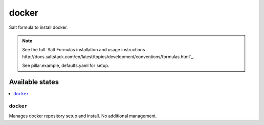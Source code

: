 ======
docker
======

Salt formula to install docker.

.. note::

    See the full `Salt Formulas installation and usage instructions
    http://docs.saltstack.com/en/latest/topics/development/conventions/formulas.html`_.

    See pillar.example, defaults.yaml for setup.

Available states
================

.. contents::
    :local:


``docker``
-------------

Manages docker repository setup and install. No additional management.

